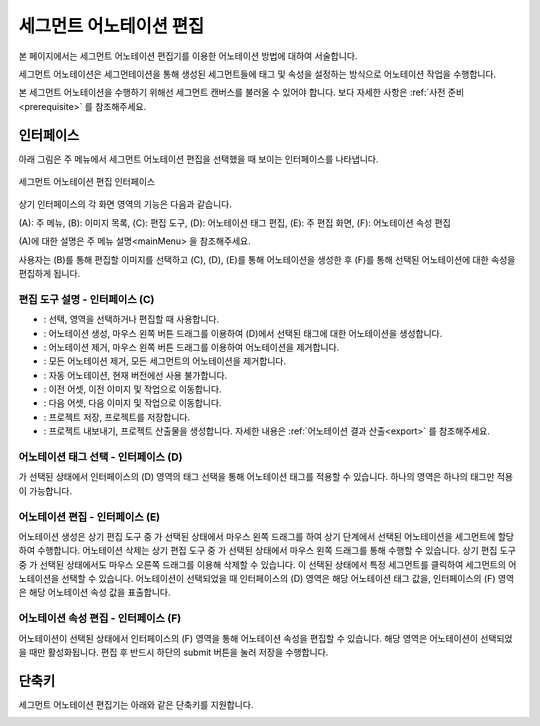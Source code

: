 .. _segmentAnnotation:

.. |icon_select| image:: _static/images/icons/select.png  
.. |icon_annoSeg| image:: _static/images/icons/annoSeg.png  
.. |icon_remoSeg| image:: _static/images/icons/remoSeg.png  
.. |icon_remoAll| image:: _static/images/icons/remoAll.png  
.. |icon_actLearn| image:: _static/images/icons/actLearn.png   
.. |icon_prev| image:: _static/images/icons/prev.png  
.. |icon_next| image:: _static/images/icons/next.png  
.. |icon_saveProj| image:: _static/images/icons/saveProj.png  
.. |icon_exportAnno| image:: _static/images/icons/exportAnno.png 

세그먼트 어노테이션 편집
===================================================

본 페이지에서는 세그먼트 어노테이션 편집기를 이용한 어노테이션 방법에 대하여 서술합니다. 

세그먼트 어노테이션은 세그먼테이션을 통해 생성된 세그먼트들에 태그 및 속성을 설정하는 방식으로 어노테이션 작업을 수행합니다.

본 세그먼트 어노테이션을 수행하기 위해선 세그먼트 캔버스를 불러올 수 있어야 합니다. 보다 자세한 사항은 :ref:`사전 준비<prerequisite>` 를 참조해주세요.

인터페이스
------------------

아래 그림은 주 메뉴에서 세그먼트 어노테이션 편집을 선택했을 때 보이는 인터페이스를 나타냅니다.

.. figure:: _static/images/screenshots/segmentAnnotationScreen.png
    :align: center
    :alt: 세그먼트 어노테이션 편집 스크린샷

    세그먼트 어노테이션 편집 인터페이스

상기 인터페이스의 각 화면 영역의 기능은 다음과 같습니다.

(A): 주 메뉴,
(B): 이미지 목록,
(C): 편집 도구,
(D): 어노테이션 태그 편집,
(E): 주 편집 화면,
(F): 어노테이션 속성 편집

(A)에 대한 설명은 주 메뉴 설명<mainMenu> 을 참조해주세요. 

사용자는 (B)를 통해 편집할 이미지를 선택하고 (C), (D), (E)를 통해 어노테이션을 생성한 후 (F)를 통해 선택된 어노테이션에 대한 속성을 편집하게 됩니다.

편집 도구 설명 - 인터페이스 (C)
^^^^^^^^^^^^^^^^^^^^^^^^^^^^^^^^^^^

* |icon_select|: 선택, 영역을 선택하거나 편집할 때 사용합니다.
* |icon_annoSeg|: 어노테이션 생성, 마우스 왼쪽 버튼 드래그를 이용하여 (D)에서 선택된 태그에 대한 어노테이션을 생성합니다.
* |icon_remoSeg|: 어노테이션 제거, 마우스 왼쪽 버튼 드래그를 이용하여 어노테이션을 제거합니다.
* |icon_remoAll|: 모든 어노테이션 제거, 모든 세그먼트의 어노테이션을 제거합니다.
* |icon_actLearn|: 자동 어노테이션, 현재 버전에선 사용 불가합니다.
* |icon_prev|: 이전 어셋, 이전 이미지 및 작업으로 이동합니다.
* |icon_next|: 다음 어셋, 다음 이미지 및 작업으로 이동합니다.
* |icon_saveProj|: 프로젝트 저장, 프로젝트를 저장합니다.
* |icon_exportAnno|: 프로젝트 내보내기, 프로젝트 산출물을 생성합니다. 자세한 내용은 :ref:`어노테이션 결과 산출<export>` 를 참조해주세요.

어노테이션 태그 선택 - 인터페이스 (D)
^^^^^^^^^^^^^^^^^^^^^^^^^^^^^^^^^^^^^^^^^^^^
|icon_annoSeg| 가 선택된 상태에서 인터페이스의 (D) 영역의 태그 선택을 통해 어노테이션 태그를 적용할 수 있습니다. 하나의 영역은 하나의 태그만 적용이 가능합니다. 

어노테이션 편집 - 인터페이스 (E)
^^^^^^^^^^^^^^^^^^^^^^^^^^^^^^^^^^
어노테이션 생성은 상기 편집 도구 중 |icon_annoSeg| 가 선택된 상태에서 마우스 왼쪽 드래그를 하여 상기 단계에서 선택된 어노테이션을 세그먼트에 할당하여 수행합니다.
어노테이션 삭제는 상기 편집 도구 중 |icon_remoSeg| 가 선택된 상태에서 마우스 왼쪽 드래그를 통해 수행할 수 있습니다. 상기 편집 도구 중 |icon_annoSeg| 가 선택된 상태에서도 마우스 오른쪽 드래그를 이용해 삭제할 수 있습니다.
|icon_select| 이 선택된 상태에서 특정 세그먼트를 클릭하여 세그먼트의 어노테이션을 선택할 수 있습니다.
어노테이션이 선택되었을 때 인터페이스의 (D) 영역은 해당 어노테이션 태그 값을, 인터페이스의 (F) 영역은 해당 어노테이션 속성 값을 표출합니다.

어노테이션 속성 편집 - 인터페이스 (F)
^^^^^^^^^^^^^^^^^^^^^^^^^^^^^^^^^^^^^^^^^^^^^^^^^^^^^^^^
어노테이션이 선택된 상태에서 인터페이스의 (F) 영역을 통해 어노테이션 속성을 편집할 수 있습니다. 해당 영역은 어노테이션이 선택되었을 때만 활성화됩니다. 편집 후 반드시 하단의 submit 버튼을 눌러 저장을 수행합니다.

단축키
------------------

세그먼트 어노테이션 편집기는 아래와 같은 단축키를 지원합니다.

.. image:: _static/images/screenshots/segmentShortcut.png
    :align: center
    :alt: 세그먼트 어노테이션 편집 단축키
    